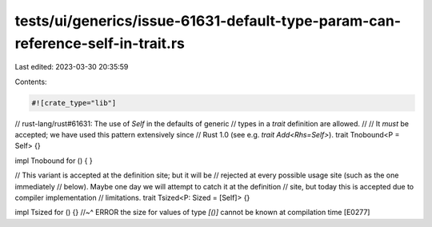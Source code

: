 tests/ui/generics/issue-61631-default-type-param-can-reference-self-in-trait.rs
===============================================================================

Last edited: 2023-03-30 20:35:59

Contents:

.. code-block:: rs

    #![crate_type="lib"]

// rust-lang/rust#61631: The use of `Self` in the defaults of generic
// types in a *trait* definition are allowed.
//
// It *must* be accepted; we have used this pattern extensively since
// Rust 1.0 (see e.g. `trait Add<Rhs=Self>`).
trait Tnobound<P = Self> {}

impl Tnobound for () { }

// This variant is accepted at the definition site; but it will be
// rejected at every possible usage site (such as the one immediately
// below). Maybe one day we will attempt to catch it at the definition
// site, but today this is accepted due to compiler implementation
// limitations.
trait Tsized<P: Sized = [Self]> {}

impl Tsized for () {}
//~^ ERROR the size for values of type `[()]` cannot be known at compilation time [E0277]


